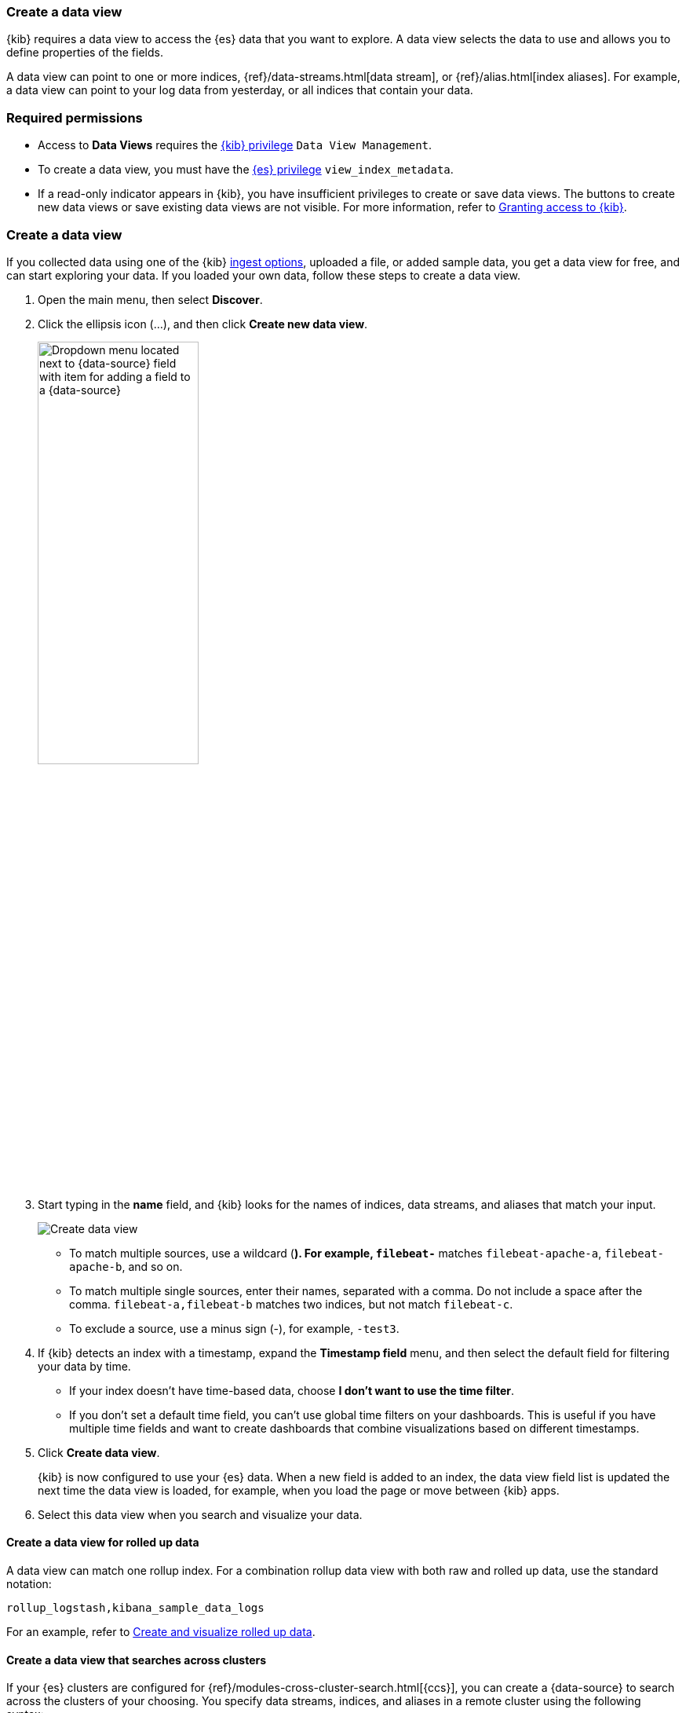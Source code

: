 [[data-views]]
=== Create a data view

{kib} requires a data view to access the {es} data that you want to explore.
A data view selects the data to use and allows you to define properties of the fields.

A data view can point to one or more indices, {ref}/data-streams.html[data stream], or {ref}/alias.html[index aliases].
For example, a data view can point to your log data from yesterday,
or all indices that contain your data.

[float]
[[data-views-read-only-access]]
=== Required permissions

* Access to *Data Views* requires the <<kibana-role-management, {kib} privilege>>
`Data View Management`.

* To create a data view, you must have the <<kibana-role-management,{es} privilege>>
`view_index_metadata`.

* If a read-only indicator appears in {kib}, you have insufficient privileges
to create or save data views. The buttons to create new data views or
save existing data views are not visible. For more information,
refer to <<xpack-security-authorization,Granting access to {kib}>>.

[float]
[[settings-create-pattern]]
=== Create a data view

If you collected data using one of the {kib} <<connect-to-elasticsearch,ingest options>>,
uploaded a file, or added sample data,
you get a data view for free, and can start exploring your data.
If you loaded your own data, follow these steps to create a data view.

. Open the main menu, then select *Discover*.

. Click the ellipsis icon (...), and then click *Create new data view*.
+
[role="screenshot"]
image:discover/images/add-field-to-data-view.png[Dropdown menu located next to {data-source} field with item for adding a field to a {data-source}, width=50%]

. Start typing in the *name* field, and {kib} looks for the names of
indices, data streams, and aliases that match your input.
+
[role="screenshot"]
image:management/index-patterns/images/create-data-view.png["Create data view"]
+
** To match multiple sources, use a wildcard (*). For example, `filebeat-*` matches
`filebeat-apache-a`, `filebeat-apache-b`, and so on.
+
** To match multiple single sources, enter their names,
separated with a comma.  Do not include a space after the comma.
`filebeat-a,filebeat-b` matches two indices, but not match `filebeat-c`.
+
** To exclude a source, use a minus sign (-), for example, `-test3`.

. If {kib} detects an index with a timestamp, expand the *Timestamp field* menu,
and then select the default field for filtering your data by time.
+
** If your index doesn’t have time-based data, choose *I don’t want to use the time filter*.
+
** If you don’t set a default time field, you can't use
global time filters on your dashboards. This is useful if
you have multiple time fields and want to create dashboards that combine visualizations
based on different timestamps.

. Click *Create data view*.
+
[[reload-fields]] {kib} is now configured to use your {es} data. When a new field is added to an index,
the data view field list is updated
the next time the data view is loaded, for example, when you load the page or
move between {kib} apps.

. Select this data view when you search and visualize your data.

[float]
[[rollup-data-view]]
==== Create a data view for rolled up data

A data view can match one rollup index.  For a combination rollup
data view with both raw and rolled up data, use the standard notation:

```ts
rollup_logstash,kibana_sample_data_logs
```
For an example, refer to <<rollup-data-tutorial,Create and visualize rolled up data>>.

[float]
[[management-cross-cluster-search]]
==== Create a data view that searches across clusters

If your {es} clusters are configured for {ref}/modules-cross-cluster-search.html[{ccs}],
you can create a {data-source} to search across the clusters of your choosing.
You specify data streams, indices, and aliases in a remote cluster using the
following syntax:

```ts
<remote_cluster_name>:<target>
```

To query {ls} indices across two {es} clusters
that you set up for {ccs}, named `cluster_one` and `cluster_two`:

```ts
 cluster_one:logstash-*,cluster_two:logstash-*
```

Use wildcards in your cluster names
to match any number of clusters. To search {ls} indices across
clusters named `cluster_foo`, `cluster_bar`, and so on:

```ts
cluster_*:logstash-*
```

To query across all {es} clusters that have been configured for {ccs},
use a standalone wildcard for your cluster name:

```ts
*:logstash-*
```

To match indices starting with `logstash-`, but exclude those starting with `logstash-old`, from
all clusters having a name starting with `cluster_`:

```ts
`cluster_*:logstash-*,cluster_*:-logstash-old*`
```

To exclude a cluster having a name starting with `cluster_`:

```ts
`cluster_*:logstash-*,cluster_one:-*`
```

Once you configure a data view to use the {ccs} syntax, all searches and
aggregations using that data view in {kib} take advantage of {ccs}.

[float]
[[delete-data-view]]
=== Delete data views

When you delete a data view, you cannot recover the associated field formatters, runtime fields, source filters,
and field popularity data. Deleting a data view does not remove any indices or data documents from {es}.

WARNING: Deleting a data view breaks all visualizations, saved searches, and other saved objects that reference the data view.

. Open the main menu, then click *Stack Management > Data Views*.

. Click the data view to delete.

. Delete (image:management/index-patterns/images/delete.png[Delete icon]) the data view.
